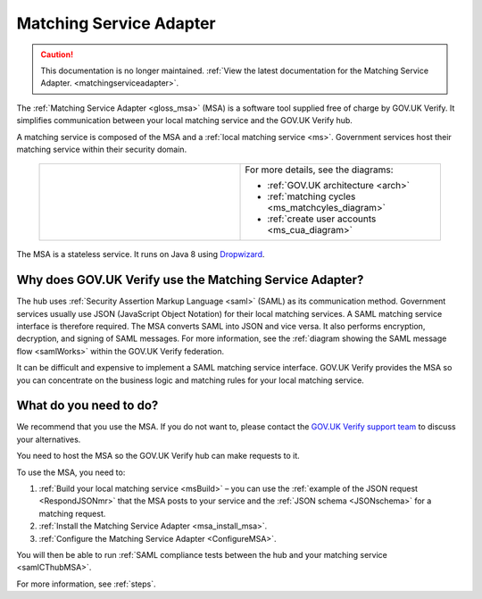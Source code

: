 .. _msa:

Matching Service Adapter
========================

.. caution:: This documentation is no longer maintained. :ref:`View the latest documentation for the Matching Service Adapter. <matchingserviceadapter>`.

The :ref:`Matching Service Adapter <gloss_msa>` (MSA) is a software tool supplied free of charge by GOV.UK Verify. It simplifies communication between your local matching service and the GOV.UK Verify hub.

A matching service is composed of the MSA and a :ref:`local matching service <ms>`. Government services host their matching service within their security domain.

 .. csv-table::
   :widths: 50, 50
   :name: flow-diagram

   ".. figure:: ../ms/matchingservice.svg
     :alt: Diagram showing that a matching service is composed of a MSA and a local matching service.","For more details, see the diagrams:

   * :ref:`GOV.UK architecture <arch>`
   * :ref:`matching cycles <ms_matchcyles_diagram>`
   * :ref:`create user accounts <ms_cua_diagram>`"

The MSA is a stateless service. It runs on Java 8 using `Dropwizard <http://www.dropwizard.io/>`_.


Why does GOV.UK Verify use the Matching Service Adapter?
--------------------------------------------------------

The hub uses :ref:`Security Assertion Markup Language <saml>` (SAML) as its communication method. Government services usually use JSON (JavaScript Object Notation) for their local matching services. A SAML matching service interface is therefore required.  The MSA converts SAML into JSON and vice versa. It also performs encryption, decryption, and signing of SAML messages. For more information, see the :ref:`diagram showing the SAML message flow <samlWorks>` within the GOV.UK Verify federation.

It can be difficult and expensive to implement a SAML matching service interface. GOV.UK Verify provides the MSA so you can concentrate on the business logic and matching rules for your local matching service.

What do you need to do?
-----------------------

We recommend that you use the MSA.  If you do not want to, please contact the `GOV.UK Verify support team <idasupport+onboarding@digital.cabinet-office.gov.uk>`_  to discuss your alternatives.

You need to host the MSA so the GOV.UK Verify hub can make requests to it.

To use the MSA, you need to:

#. :ref:`Build your local matching service <msBuild>` – you can use the :ref:`example of the JSON request <RespondJSONmr>` that the MSA posts to your service and the :ref:`JSON schema <JSONschema>` for a matching request.
#. :ref:`Install the Matching Service Adapter <msa_install_msa>`.
#. :ref:`Configure the Matching Service Adapter <ConfigureMSA>`.

You will then be able to run :ref:`SAML compliance tests between the hub and your matching service <samlCThubMSA>`.

For more information, see :ref:`steps`.
